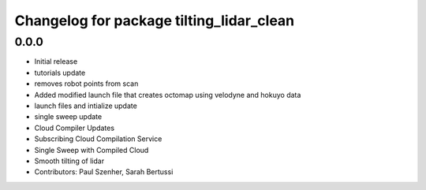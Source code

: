 ^^^^^^^^^^^^^^^^^^^^^^^^^^^^^^^^^^^^^^^^^
Changelog for package tilting_lidar_clean
^^^^^^^^^^^^^^^^^^^^^^^^^^^^^^^^^^^^^^^^^

0.0.0
-----------
* Initial release
* tutorials update
* removes robot points from scan
* Added modified launch file that creates octomap using velodyne and hokuyo data
* launch files and intialize update
* single sweep update
* Cloud Compiler Updates
* Subscribing Cloud Compilation Service
* Single Sweep with Compiled Cloud
* Smooth tilting of lidar
* Contributors: Paul Szenher, Sarah Bertussi
